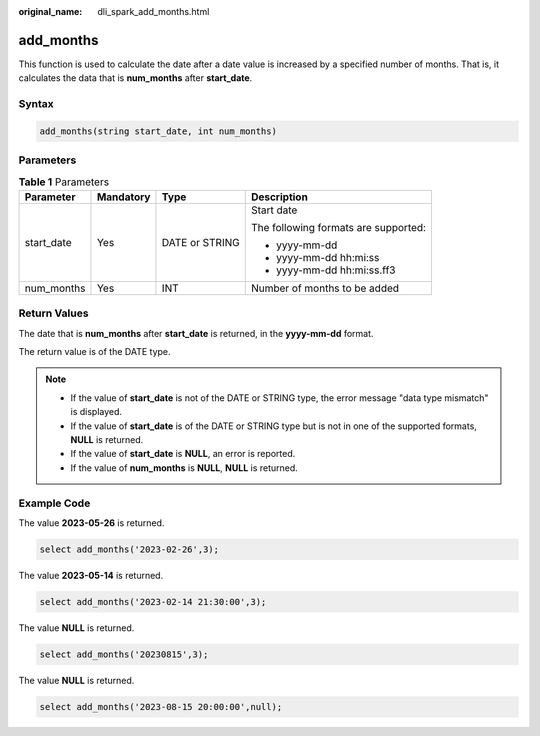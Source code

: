 :original_name: dli_spark_add_months.html

.. _dli_spark_add_months:

add_months
==========

This function is used to calculate the date after a date value is increased by a specified number of months. That is, it calculates the data that is **num_months** after **start_date**.

Syntax
------

.. code-block::

   add_months(string start_date, int num_months)

Parameters
----------

.. table:: **Table 1** Parameters

   +-----------------+-----------------+-----------------+--------------------------------------+
   | Parameter       | Mandatory       | Type            | Description                          |
   +=================+=================+=================+======================================+
   | start_date      | Yes             | DATE or STRING  | Start date                           |
   |                 |                 |                 |                                      |
   |                 |                 |                 | The following formats are supported: |
   |                 |                 |                 |                                      |
   |                 |                 |                 | -  yyyy-mm-dd                        |
   |                 |                 |                 | -  yyyy-mm-dd hh:mi:ss               |
   |                 |                 |                 | -  yyyy-mm-dd hh:mi:ss.ff3           |
   +-----------------+-----------------+-----------------+--------------------------------------+
   | num_months      | Yes             | INT             | Number of months to be added         |
   +-----------------+-----------------+-----------------+--------------------------------------+

Return Values
-------------

The date that is **num_months** after **start_date** is returned, in the **yyyy-mm-dd** format.

The return value is of the DATE type.

.. note::

   -  If the value of **start_date** is not of the DATE or STRING type, the error message "data type mismatch" is displayed.
   -  If the value of **start_date** is of the DATE or STRING type but is not in one of the supported formats, **NULL** is returned.
   -  If the value of **start_date** is **NULL**, an error is reported.
   -  If the value of **num_months** is **NULL**, **NULL** is returned.

Example Code
------------

The value **2023-05-26** is returned.

.. code-block::

   select add_months('2023-02-26',3);

The value **2023-05-14** is returned.

.. code-block::

   select add_months('2023-02-14 21:30:00',3);

The value **NULL** is returned.

.. code-block::

   select add_months('20230815',3);

The value **NULL** is returned.

.. code-block::

   select add_months('2023-08-15 20:00:00',null);
